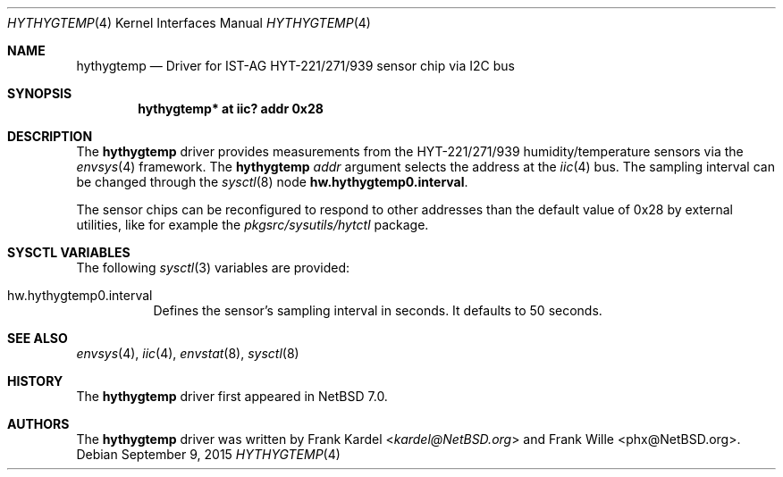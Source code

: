 .\"	$NetBSD: hythygtemp.4,v 1.3 2015/09/09 17:16:20 phx Exp $
.\"
.\" Copyright (c) 2014 Frank Kardel
.\" All rights reserved.
.\"
.\" Redistribution and use in source and binary forms, with or without
.\" modification, are permitted provided that the following conditions
.\" are met:
.\" 1. Redistributions of source code must retain the above copyright
.\"    notice, this list of conditions and the following disclaimer.
.\" 2. Redistributions in binary form must reproduce the above copyright
.\"    notice, this list of conditions and the following disclaimer in the
.\"    documentation and/or other materials provided with the distribution.
.\"
.\" THIS SOFTWARE IS PROVIDED BY THE AUTHOR AND CONTRIBUTORS
.\" ``AS IS'' AND ANY EXPRESS OR IMPLIED WARRANTIES, INCLUDING, BUT NOT LIMITED
.\" TO, THE IMPLIED WARRANTIES OF MERCHANTABILITY AND FITNESS FOR A PARTICULAR
.\" PURPOSE ARE DISCLAIMED.  IN NO EVENT SHALL THE FOUNDATION OR CONTRIBUTORS
.\" BE LIABLE FOR ANY DIRECT, INDIRECT, INCIDENTAL, SPECIAL, EXEMPLARY, OR
.\" CONSEQUENTIAL DAMAGES (INCLUDING, BUT NOT LIMITED TO, PROCUREMENT OF
.\" SUBSTITUTE GOODS OR SERVICES; LOSS OF USE, DATA, OR PROFITS; OR BUSINESS
.\" INTERRUPTION) HOWEVER CAUSED AND ON ANY THEORY OF LIABILITY, WHETHER IN
.\" CONTRACT, STRICT LIABILITY, OR TORT (INCLUDING NEGLIGENCE OR OTHERWISE)
.\" ARISING IN ANY WAY OUT OF THE USE OF THIS SOFTWARE, EVEN IF ADVISED OF THE
.\" POSSIBILITY OF SUCH DAMAGE.
.\"
.Dd September 9, 2015
.Dt HYTHYGTEMP 4
.Os
.Sh NAME
.Nm hythygtemp
.Nd Driver for IST-AG HYT-221/271/939 sensor chip via I2C bus
.Sh SYNOPSIS
.Cd "hythygtemp* at iic? addr 0x28"
.Sh DESCRIPTION
The
.Nm
driver provides measurements from the HYT-221/271/939 humidity/temperature
sensors via the
.Xr envsys 4
framework.
The
.Nm
.Ar addr
argument selects the address at the
.Xr iic 4
bus.
The sampling interval can be changed through the
.Xr sysctl 8
node
.Li hw.hythygtemp0.interval .
.Pp
The sensor chips can be reconfigured to respond to other addresses than the
default value of 0x28 by external utilities, like for example the
.Pa pkgsrc/sysutils/hytctl
package.
.Sh SYSCTL VARIABLES
The following
.Xr sysctl 3
variables are provided:
.Bl -tag -width indent
.It hw.hythygtemp0.interval
Defines the sensor's sampling interval in seconds.
It defaults to 50 seconds.
.El
.Sh SEE ALSO
.Xr envsys 4 ,
.Xr iic 4 ,
.Xr envstat 8 ,
.Xr sysctl 8
.Sh HISTORY
The
.Nm
driver first appeared in
.Nx 7.0 .
.Sh AUTHORS
.An -nosplit
The
.Nm
driver was written by
.An Frank Kardel Aq Mt kardel@NetBSD.org
and
.An Frank Wille Aq phx@NetBSD.org .
